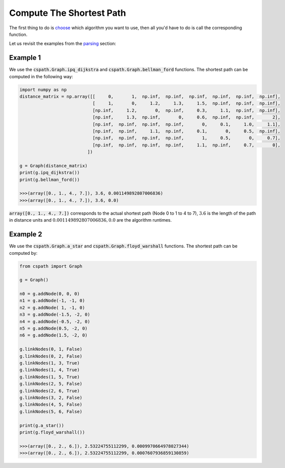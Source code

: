 Compute The Shortest Path
=========================

The first thing to do is `choose`_ which algorithm you want to use, then all you'd have to do is call the corresponding function.

Let us revisit the examples from the `parsing`_ section:

Example 1
---------

We use the :code:`cspath.Graph.ipq_dijkstra` and :code:`cspath.Graph.bellman_ford` functions. The shortest path can be computed in the following way:

.. code-block:: python

    import numpy as np
    distance_matrix = np.array([[     0,       1,  np.inf,  np.inf,  np.inf,  np.inf,  np.inf,  np.inf], 
                                [     1,       0,     1.2,     1.3,     1.5,  np.inf,  np.inf,  np.inf],
                                [np.inf,     1.2,       0,  np.inf,     0.3,     1.1,  np.inf,  np.inf], 
                                [np.inf,     1.3,  np.inf,       0,     0.6,  np.inf,  np.inf,       2], 
                                [np.inf,  np.inf,  np.inf,  np.inf,       0,     0.1,     1.0,     1.1], 
                                [np.inf,  np.inf,     1.1,  np.inf,     0.1,       0,     0.5,  np.inf], 
                                [np.inf,  np.inf,  np.inf,  np.inf,       1,     0.5,       0,     0.7], 
                                [np.inf,  np.inf,  np.inf,  np.inf,     1.1,  np.inf,     0.7,       0],
                              ])
                              
    g = Graph(distance_matrix)
    print(g.ipq_dijkstra())
    print(g.bellman_ford())
    
    >>>(array([0., 1., 4., 7.]), 3.6, 0.001149892807006836)
    >>>(array([0., 1., 4., 7.]), 3.6, 0.0)

:code:`array([0., 1., 4., 7.])` corresponds to the actual shortest path (Node 0 to 1 to 4 to 7), :math:`3.6` is the length of the path in distance units and :math:`0.001149892807006836, 0.0` are the algorithm runtimes.

.. _choose: https://cspath.readthedocs.io/en/latest/explanation/index.html
.. _parsing: https://cspath.readthedocs.io/en/latest/how-to/graph-parse.html

Example 2
---------

We use the :code:`cspath.Graph.a_star` and :code:`cspath.Graph.floyd_warshall` functions. The shortest path can be computed by:

.. code-block:: python

    from cspath import Graph
    
    g = Graph()
    
    n0 = g.addNode(0, 0, 0)
    n1 = g.addNode(-1, -1, 0)
    n2 = g.addNode( 1, -1, 0)
    n3 = g.addNode(-1.5, -2, 0)
    n4 = g.addNode(-0.5, -2, 0)
    n5 = g.addNode(0.5, -2, 0)
    n6 = g.addNode(1.5, -2, 0)
    
    g.linkNodes(0, 1, False)
    g.linkNodes(0, 2, False)
    g.linkNodes(1, 3, True)
    g.linkNodes(1, 4, True)
    g.linkNodes(1, 5, True)
    g.linkNodes(2, 5, False)
    g.linkNodes(2, 6, True)
    g.linkNodes(3, 2, False)
    g.linkNodes(4, 5, False)
    g.linkNodes(5, 6, False)
    
    print(g.a_star())
    print(g.floyd_warshall())
    
    >>>(array([0., 2., 6.]), 2.53224755112299, 0.0009970664978027344)
    >>>(array([0., 2., 6.]), 2.53224755112299, 0.0007607936859130859)
    

